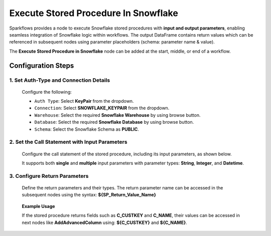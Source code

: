 Execute Stored Procedure In Snowflake
=====

Sparkflows provides a node to execute Snowflake stored procedures with **input and output parameters**, enabling seamless integration of Snowflake logic within workflows. The output DataFrame contains return values which can be referenced in subsequent nodes using parameter placeholders (schema: parameter name & value).

The **Execute Stored Procedure in Snowflake** node can be added at the start, middle, or end of a workflow.


Configuration Steps
-----
  
1. Set Auth-Type and Connection Details
++++
  
  Configure the following: 
  
  * ``Auth Type``: Select **KeyPair** from the dropdown.
  * ``Connection``: Select **SNOWFLAKE_KEYPAIR** from the dropdown.
  * ``Warehouse``: Select the required **Snowflake Warehouse** by using browse button.
  * ``Database``: Select the required **Snowflake Database** by using browse button.
  * ``Schema``: Select the Snowflake Schema as **PUBLIC**. 


  .. figure:: ../../_assets/user-guide/utilities/execute-sf-sp-node-config.png
   :alt: Snowflake Stored Procedure
   :width: 80%
  
  
  
  
  
  
2. Set the Call Statement with Input Parameters
++++
  Configure the call statement of the stored procedure, including its input parameters, as shown below.

  It supports both **single** and **multiple** input parameters with parameter types: **String**, **Integer**, and **Datetime**.


  .. figure:: ../../_assets/user-guide/utilities/config-call-stmt.png
     :alt: Snowflake Stored Procedure
     :width: 80%
  
  
  
  
3. Configure Return Parameters
+++++

  Define the return parameters and their types. The return parameter name can be accessed in the subsequent nodes using the syntax: **${SP_Return_Value_Name}**

  .. figure:: ../../_assets/user-guide/utilities/config-return-parameters.png
     :alt: Snowflake Stored Procedure
     :width: 80%
  
  
  
  
  
  
  **Example Usage**
  
  If the stored procedure returns fields such as **C_CUSTKEY** and **C_NAME**, their values can be accessed in next nodes like **AddAdvancedColumn** using: **${C_CUSTKEY}** and **${C_NAME}**.

  .. figure:: ../../_assets/user-guide/utilities/return-parameters-example.png
     :alt: Snowflake Stored Procedure
     :width: 80%
  

























